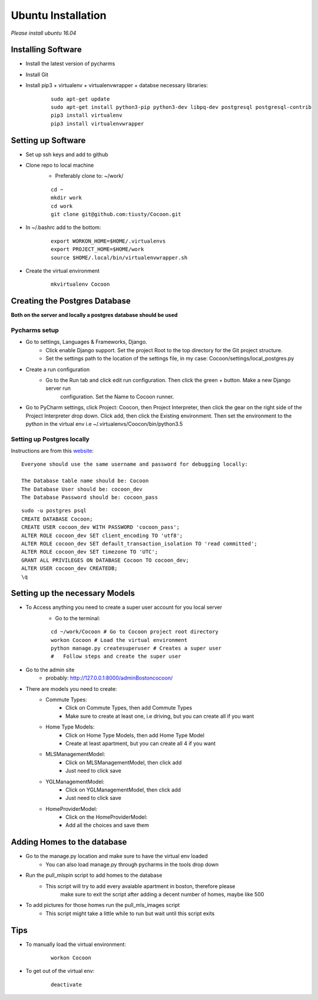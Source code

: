 =====================
Ubuntu Installation
=====================
*Please install ubuntu 16.04*


Installing Software
-------------------

* Install the latest version of pycharms
* Install Git
* Install pip3 + virtualenv + virtualenvwrapper + databse necessary libraries:

        ::

            sudo apt-get update
            sudo apt-get install python3-pip python3-dev libpq-dev postgresql postgresql-contrib
            pip3 install virtualenv
            pip3 install virtualenvwrapper

Setting up Software
-------------------

* Set up ssh keys and add to github
* Clone repo to local machine
    * Preferably clone to: ~/work/

    ::

        cd ~
        mkdir work
        cd work
        git clone git@github.com:tiusty/Cocoon.git

* In ~/.bashrc add to the bottom:

    ::

        export WORKON_HOME=$HOME/.virtualenvs
        export PROJECT_HOME=$HOME/work
        source $HOME/.local/bin/virtualenvwrapper.sh

* Create the virtual environment

    ::

        mkvirtualenv Cocoon




Creating the Postgres Database
------------------------------
**Both on the server and locally a postgres database should be used**

Pycharms setup
~~~~~~~~~~~~~~~~~

* Go to settings, Languages & Frameworks, Django.
    * Click enable Django support. Set the project Root to the top directory for the Git project structure.
    * Set the settings path to the location of the settings file, in my case: Cocoon/settings/local_postgres.py
* Create a run configuration
    *  Go to the Run tab and click edit run configuration. Then click the green + button. Make a new Django server run
        configuration. Set the Name to Cocoon runner.
* Go to PyCharm settings, click Project: Coocon, then Project Interpreter, then click the gear on the right side of the Project Interpreter drop down. Click add, then click the Existing environment. Then set the environment to the python in the virtual env i.e ~/.virtualenvs/Coocon/bin/python3.5
        

Setting up Postgres locally
~~~~~~~~~~~~~~~~~~~~~~~~~~~~

Instructions are from this website_:

.. _website: https://www.digitalocean.com/community/tutorials/how-to-use-postgresql-with-your-django-application-on-ubuntu-16-04

::
        
    Everyone should use the same username and password for debugging locally:
    
    The Database table name should be: Cocoon
    The Database User should be: cocoon_dev
    The Database Password should be: cocoon_pass

::

    sudo -u postgres psql
    CREATE DATABASE Cocoon;
    CREATE USER cocoon_dev WITH PASSWORD 'cocoon_pass'; 
    ALTER ROLE cocoon_dev SET client_encoding TO 'utf8';
    ALTER ROLE cocoon_dev SET default_transaction_isolation TO 'read committed';
    ALTER ROLE cocoon_dev SET timezone TO 'UTC';
    GRANT ALL PRIVILEGES ON DATABASE Cocoon TO cocoon_dev;
    ALTER USER cocoon_dev CREATEDB;
    \q


Setting up the necessary Models
---------------------------------
* To Access anything you need to create a super user account for you local server
    * Go to the terminal:

    ::

        cd ~/work/Cocoon # Go to Cocoon project root directory
        workon Cocoon # Load the virtual environment
        python manage.py createsuperuser # Creates a super user
        #   Follow steps and create the super user

* Go to the admin site
    * probably: http://127.0.0.1:8000/adminBostoncocoon/

* There are models you need to create:
    * Commute Types:
        * Click on Commute Types, then add Commute Types
        * Make sure to create at least one, i.e driving, but you can create all if you want
    * Home Type Models:
        * Click on Home Type Models, then add Home Type Model
        * Create at least apartment, but you can create all 4 if you want
    * MLSManagementModel:
        * Click on MLSManagementModel, then click add
        * Just need to click save
    * YGLManagementModel:
        * Click on YGLManagementModel, then click add
        * Just need to click save
    * HomeProviderModel:
       * Click on the HomeProviderModel:
       * Add all the choices and save them

Adding Homes to the database
-----------------------------
* Go to the manage.py location and make sure to have the virtual env loaded
    * You can also load manage.py through pycharms in the tools drop down

* Run the pull_mlspin script to add homes to the database
    * This script will try to add every avaiable apartment in boston, therefore please
        make sure to exit the script after adding a decent number of homes, maybe like 500

* To add pictures for those homes run the pull_mls_images script
    * This script might take a little while to run but wait until this script exits

Tips
-----
* To manually load the virtual environment:

    ::

        workon Cocoon
* To get out of the virtual env:

    ::

        deactivate
